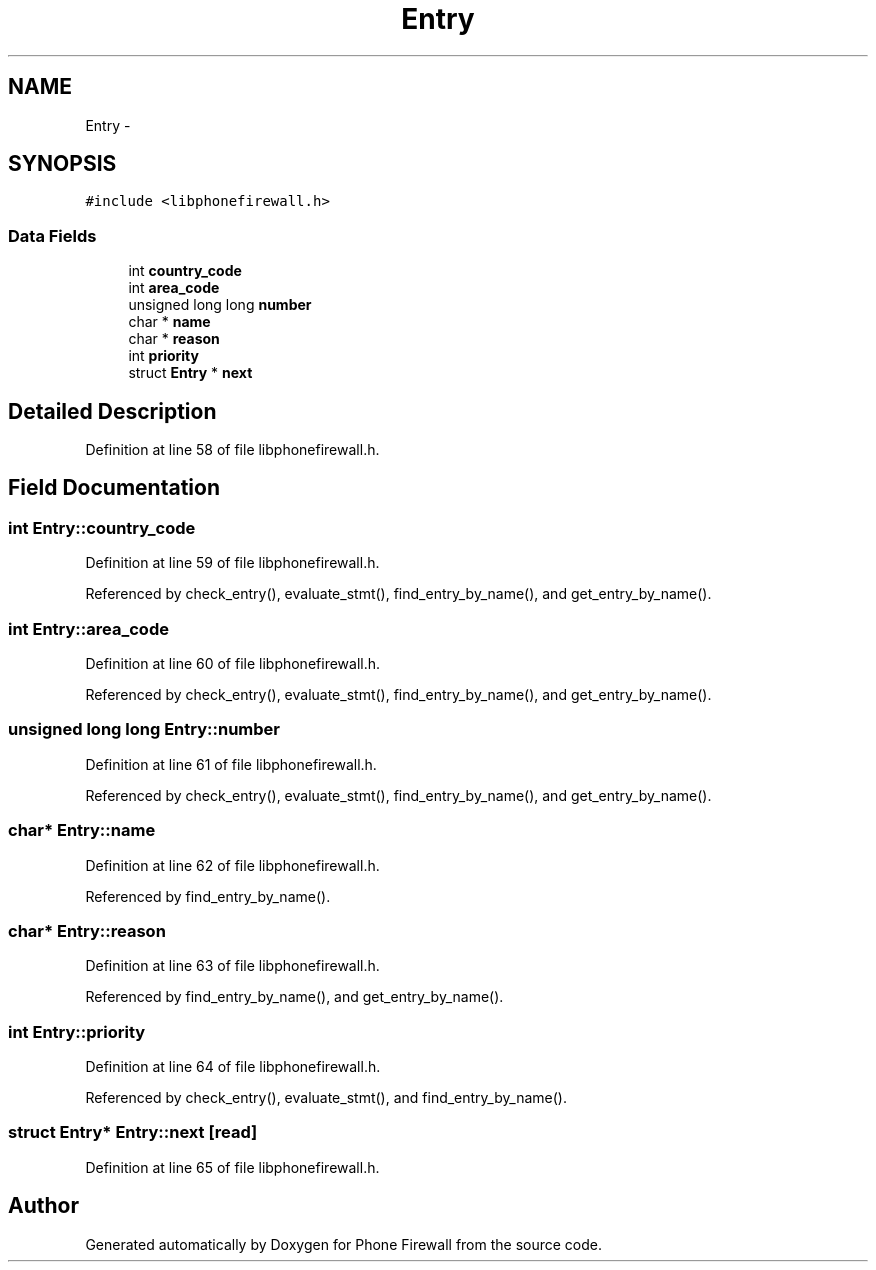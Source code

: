 .TH "Entry" 3 "14 Jul 2008" "Version v0.01" "Phone Firewall" \" -*- nroff -*-
.ad l
.nh
.SH NAME
Entry \- 
.SH SYNOPSIS
.br
.PP
\fC#include <libphonefirewall.h>\fP
.PP
.SS "Data Fields"

.in +1c
.ti -1c
.RI "int \fBcountry_code\fP"
.br
.ti -1c
.RI "int \fBarea_code\fP"
.br
.ti -1c
.RI "unsigned long long \fBnumber\fP"
.br
.ti -1c
.RI "char * \fBname\fP"
.br
.ti -1c
.RI "char * \fBreason\fP"
.br
.ti -1c
.RI "int \fBpriority\fP"
.br
.ti -1c
.RI "struct \fBEntry\fP * \fBnext\fP"
.br
.in -1c
.SH "Detailed Description"
.PP 
Definition at line 58 of file libphonefirewall.h.
.SH "Field Documentation"
.PP 
.SS "int \fBEntry::country_code\fP"
.PP
Definition at line 59 of file libphonefirewall.h.
.PP
Referenced by check_entry(), evaluate_stmt(), find_entry_by_name(), and get_entry_by_name().
.SS "int \fBEntry::area_code\fP"
.PP
Definition at line 60 of file libphonefirewall.h.
.PP
Referenced by check_entry(), evaluate_stmt(), find_entry_by_name(), and get_entry_by_name().
.SS "unsigned long long \fBEntry::number\fP"
.PP
Definition at line 61 of file libphonefirewall.h.
.PP
Referenced by check_entry(), evaluate_stmt(), find_entry_by_name(), and get_entry_by_name().
.SS "char* \fBEntry::name\fP"
.PP
Definition at line 62 of file libphonefirewall.h.
.PP
Referenced by find_entry_by_name().
.SS "char* \fBEntry::reason\fP"
.PP
Definition at line 63 of file libphonefirewall.h.
.PP
Referenced by find_entry_by_name(), and get_entry_by_name().
.SS "int \fBEntry::priority\fP"
.PP
Definition at line 64 of file libphonefirewall.h.
.PP
Referenced by check_entry(), evaluate_stmt(), and find_entry_by_name().
.SS "struct \fBEntry\fP* \fBEntry::next\fP\fC [read]\fP"
.PP
Definition at line 65 of file libphonefirewall.h.

.SH "Author"
.PP 
Generated automatically by Doxygen for Phone Firewall from the source code.
